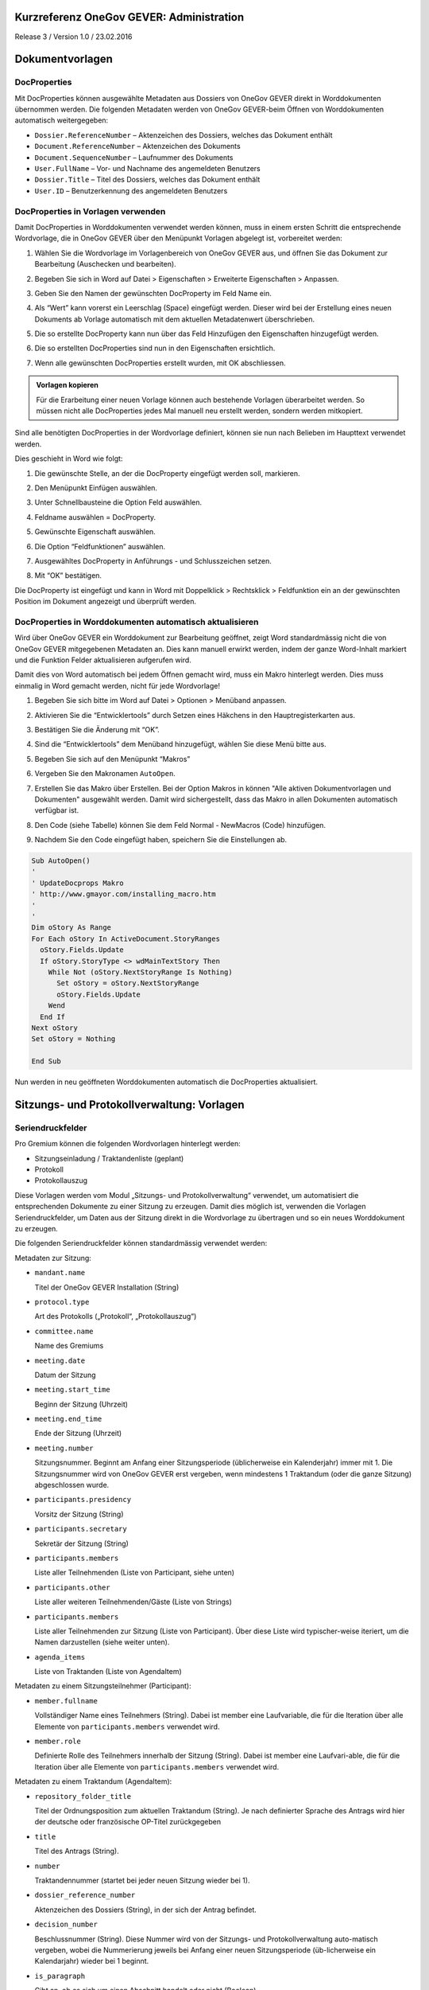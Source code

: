 Kurzreferenz OneGov GEVER: Administration
=========================================

Release 3 / Version 1.0 / 23.02.2016

Dokumentvorlagen
================

DocProperties
-------------

Mit DocProperties können ausgewählte Metadaten aus Dossiers von OneGov GEVER
direkt in Worddokumenten übernommen werden. Die folgenden Metadaten werden von
OneGov GEVER-beim Öffnen von Worddokumenten automatisch weitergegeben:

- ``Dossier.ReferenceNumber`` – Aktenzeichen des Dossiers, welches das Dokument
  enthält

- ``Document.ReferenceNumber`` – Aktenzeichen des Dokuments

- ``Document.SequenceNumber`` – Laufnummer des Dokuments

- ``User.FullName`` – Vor- und Nachname des angemeldeten Benutzers

- ``Dossier.Title`` – Titel des Dossiers, welches das Dokument enthält

- ``User.ID`` – Benutzerkennung des angemeldeten Benutzers

DocProperties in Vorlagen verwenden
-----------------------------------

Damit DocProperties in Worddokumenten verwendet werden können, muss in einem
ersten Schritt die entsprechende Wordvorlage, die in OneGov GEVER über den
Menüpunkt Vorlagen abgelegt ist, vorbereitet werden:

1. Wählen Sie die Wordvorlage im Vorlagenbereich von OneGov GEVER aus, und
   öffnen Sie das Dokument zur Bearbeitung (Auschecken und bearbeiten).

2. Begeben Sie sich in Word auf Datei > Eigenschaften > Erweiterte
   Eigenschaften > Anpassen.

3. Geben Sie den Namen der gewünschten DocProperty im Feld Name ein.

4. Als “Wert” kann vorerst ein Leerschlag (Space) eingefügt werden. Dieser
   wird bei der Erstellung eines neuen Dokuments ab Vorlage automatisch mit
   dem aktuellen Metadatenwert überschrieben.

5. Die so erstellte DocProperty kann nun über das Feld Hinzufügen den
   Eigenschaften hinzugefügt werden.

   |docprops-3|

6. Die so erstellten DocProperties sind nun in den Eigenschaften ersichtlich.

7. Wenn alle gewünschten DocProperties erstellt wurden, mit OK abschliessen.

   |docprops-4|


.. admonition:: Vorlagen kopieren

   Für die Erarbeitung einer neuen Vorlage können auch bestehende Vorlagen
   überarbeitet werden. So müssen nicht alle DocProperties jedes Mal manuell
   neu erstellt werden, sondern werden mitkopiert.

Sind alle benötigten DocProperties in der Wordvorlage definiert, können sie
nun nach Belieben im Haupttext verwendet werden.

Dies geschieht in Word wie folgt:

1. Die gewünschte Stelle, an der die DocProperty eingefügt werden soll,
   markieren.

   |docprops-5|

2. Den Menüpunkt Einfügen auswählen.

3. Unter Schnellbausteine die Option Feld auswählen.

   |docprops-6|

4. Feldname auswählen = DocProperty.

5. Gewünschte Eigenschaft auswählen.

6. Die Option “Feldfunktionen” auswählen.

   |docprops-7|

7. Ausgewähltes DocProperty in Anführungs - und Schlusszeichen setzen.

8. Mit “OK” bestätigen.

   |docprops-8|

Die DocProperty ist eingefügt und kann in Word mit Doppelklick > Rechtsklick
> Feldfunktion ein an der gewünschten Position im Dokument angezeigt und
überprüft werden.

|docprops-9|

DocProperties in Worddokumenten automatisch aktualisieren
---------------------------------------------------------

Wird über OneGov GEVER ein Worddokument zur Bearbeitung geöffnet, zeigt Word
standardmässig nicht die von OneGov GEVER mitgegebenen Metadaten an. Dies kann
manuell erwirkt werden, indem der ganze Word-Inhalt markiert und die Funktion
Felder aktualisieren aufgerufen wird.

Damit dies von Word automatisch bei jedem Öffnen gemacht wird, muss ein Makro
hinterlegt werden. Dies muss einmalig in Word gemacht werden, nicht für jede
Wordvorlage!

1. Begeben Sie sich bitte im Word auf Datei > Optionen > Menüband anpassen.

2. Aktivieren Sie die “Entwicklertools” durch Setzen eines Häkchens in den
   Hauptregisterkarten aus.

   |docprops-10|

3. Bestätigen Sie die Änderung mit “OK”.

   |docprops-11|

4. Sind die “Entwicklertools” dem Menüband hinzugefügt, wählen Sie diese Menü
   bitte aus.

   |docprops-12|

5. Begeben Sie sich auf den Menüpunkt “Makros”

   |docprops-13|

6. Vergeben Sie den Makronamen ``AutoOpen``.

   |docprops-14|

7. Erstellen Sie das Makro über Erstellen. Bei der Option Makros in können
   "Alle aktiven Dokumentvorlagen und Dokumenten" ausgewählt werden. Damit
   wird sichergestellt, dass das Makro in allen Dokumenten automatisch
   verfügbar ist.

8. Den Code (siehe Tabelle) können Sie dem Feld Normal - NewMacros (Code)
   hinzufügen.

   |docprops-15|

9. Nachdem Sie den Code eingefügt haben, speichern Sie die Einstellungen ab.

.. sourcecode:: vb.net

  Sub AutoOpen()
  '
  ' UpdateDocprops Makro
  ' http://www.gmayor.com/installing_macro.htm
  '
  '
  Dim oStory As Range
  For Each oStory In ActiveDocument.StoryRanges
    oStory.Fields.Update
    If oStory.StoryType <> wdMainTextStory Then
      While Not (oStory.NextStoryRange Is Nothing)
        Set oStory = oStory.NextStoryRange
        oStory.Fields.Update
      Wend
    End If
  Next oStory
  Set oStory = Nothing

  End Sub

Nun werden in neu geöffneten Worddokumenten automatisch die DocProperties
aktualisiert.

.. |docprops-3| image:: ../_static/img/kurzref_adm_docprops_3.png
.. |docprops-4| image:: ../_static/img/kurzref_adm_docprops_4.png
.. |docprops-5| image:: ../_static/img/kurzref_adm_docprops_5.png
.. |docprops-6| image:: ../_static/img/kurzref_adm_docprops_6.png
.. |docprops-7| image:: ../_static/img/kurzref_adm_docprops_7.png
.. |docprops-8| image:: ../_static/img/kurzref_adm_docprops_8.png
.. |docprops-9| image:: ../_static/img/kurzref_adm_docprops_9.png
.. |docprops-10| image:: ../_static/img/kurzref_adm_docprops_10.png
.. |docprops-11| image:: ../_static/img/kurzref_adm_docprops_11.png
.. |docprops-12| image:: ../_static/img/kurzref_adm_docprops_12.png
.. |docprops-13| image:: ../_static/img/kurzref_adm_docprops_13.png
.. |docprops-14| image:: ../_static/img/kurzref_adm_docprops_14.png
.. |docprops-15| image:: ../_static/img/kurzref_adm_docprops_15.png


Sitzungs- und Protokollverwaltung: Vorlagen
===========================================

Seriendruckfelder
-----------------

Pro Gremium können die folgenden Wordvorlagen hinterlegt werden:

- Sitzungseinladung / Traktandenliste (geplant)
- Protokoll
- Protokollauszug

Diese Vorlagen werden vom Modul „Sitzungs- und Protokollverwaltung“ verwendet,
um automatisiert die entsprechenden Dokumente zu einer Sitzung zu erzeugen.
Damit dies möglich ist, verwenden die Vorlagen Seriendruckfelder, um Daten aus
der Sitzung direkt in die Wordvorlage zu übertragen und so ein neues
Worddokument zu erzeugen.

Die folgenden Seriendruckfelder können standardmässig verwendet werden:

Metadaten zur Sitzung:

- ``mandant.name``

  Titel der OneGov GEVER Installation (String)

- ``protocol.type``

  Art des Protokolls („Protokoll“, „Protokollauszug“)

- ``committee.name``

  Name des Gremiums

- ``meeting.date``

  Datum der Sitzung

- ``meeting.start_time``

  Beginn der Sitzung (Uhrzeit)

- ``meeting.end_time``

  Ende der Sitzung (Uhrzeit)

- ``meeting.number``

  Sitzungsnummer. Beginnt am Anfang einer Sitzungsperiode (üblicherweise ein
  Kalenderjahr) immer mit 1. Die Sitzungsnummer wird von OneGov GEVER erst
  vergeben, wenn mindestens 1 Traktandum (oder die ganze Sitzung)
  abgeschlossen wurde.

- ``participants.presidency``

  Vorsitz der Sitzung (String)

- ``participants.secretary``

  Sekretär der Sitzung (String)

- ``participants.members``

  Liste aller Teilnehmenden (Liste von Participant, siehe unten)

- ``participants.other``

  Liste aller weiteren Teilnehmenden/Gäste (Liste von Strings)

- ``participants.members``

  Liste aller Teilnehmenden zur Sitzung (Liste von Participant). Über diese
  Liste wird typischer-weise iteriert, um die Namen darzustellen (siehe weiter
  unten).

- ``agenda_items``

  Liste von Traktanden (Liste von AgendaItem)


Metadaten zu einem Sitzungsteilnehmer (Participant):

- ``member.fullname``

  Vollständiger Name eines Teilnehmers (String). Dabei ist member eine
  Laufvariable, die für die Iteration über alle Elemente von
  ``participants.members`` verwendet wird.

- ``member.role``

  Definierte Rolle des Teilnehmers innerhalb der Sitzung (String). Dabei ist
  member eine Laufvari-able, die für die Iteration über alle Elemente von
  ``participants.members`` verwendet wird.

Metadaten zu einem Traktandum (AgendaItem):

- ``repository_folder_title``

  Titel der Ordnungsposition zum aktuellen Traktandum (String). Je nach
  definierter Sprache des Antrags wird hier der deutsche oder französische
  OP-Titel zurückgegeben

- ``title``

  Titel des Antrags (String).

- ``number``

  Traktandennummer (startet bei jeder neuen Sitzung wieder bei 1).

- ``dossier_reference_number``

  Aktenzeichen des Dossiers (String), in der sich der Antrag befindet.

- ``decision_number``

  Beschlussnummer (String). Diese Nummer wird von der Sitzungs- und
  Protokollverwaltung auto-matisch vergeben, wobei die Nummerierung jeweils
  bei Anfang einer neuen Sitzungsperiode (üb-licherweise ein Kalendarjahr)
  wieder bei 1 beginnt.

- ``is_paragraph``

  Gibt an, ob es sich um einen Abschnitt handelt oder nicht (Boolean).

- ``legal_basis``

  Rechtsgrundlage des Antrags (Text).

- ``initial_position``

  Ausgangslage des Antrags (Text).

- ``considerations``

  Erwägungen zum Antrag (Text).

- ``proposed_action``

  Text des Antrags (Text).

- ``discussion``

  Diskussion während der Sitzung zum Antrag (Text).

- ``decision``

  Beschluss zum Antrag gemäss Sitzung (Text).

- ``disclose_to``

  Zu eröffnen an (Text).

- ``copy_for_attention``

  Kopie geht an (Text).

- ``publish_in``

  Zu veröffentlichen in (Text).

Seriendruckfelder in Sablon-Vorlagen verwenden
----------------------------------------------

Um über eine Liste von Einträge iterieren zu können, muss dies in der
Wordvorlage über die folgenden Felder (in eckigen Klammern) gesteuert werden:

.. code-block:: none

    [<liste>:each(member)]
    ...
    [<liste>:endEach]

wobei ``<liste>`` einem Metadatum vom Typ Liste entspricht, also z.B.
``participants``.
Der Text zwischen den beiden Seriendruckfeldern (angedeutet durch ...) wird
dabei bei jedem Schleifendurchlauf neu im erzeugten Word eingefügt.
Damit der Inhalt eines Metadatums in einer Vorlage eingefügt wird, muss im
Seriendruckfeld dem Namen des gewünschten Metadatums ein Gleichheitszeichen
(``=``) vorangestellt werden, z.B. liefert ``[=meeting.date]`` das
Sitzungsdatum, das an der entsprechenden Stelle in der Wordvorlage eingefügt
wird.

Zusätzlich können Kommentare in der Wordvorlage hinterlegt werden, die in den
generierten Worddokumenten (Protokoll, Protokollauszug) nicht mitgegeben
werden. Kommentare müssen dazu zwischen die Felder ``comment`` und
``endComment`` befinden.

Eine Dokumentation der DSL findet man unter: https://github.com/senny/sablon#conditionals
Beispiele einer Sablon Datei findet man unter: https://github.com/senny/sablon#examples

Debugging von Sablon-Vorlagen
-----------------------------

Einem Manager stehen die folgenden Plone-Views zum Debugging der Vorlagen zur
Verfügung:

- Inhaltstyp Sablon-Vorlage: ``fill_meeting_template`` füllt Beispieldaten einer
  Sitzung in die Sab-lon-Vorlage ein. Probleme mit der Syntax der
  Formatierungs-DSL werden so schnell ersichtlich.

- Inhaltstyp Sitzung: ``download_protocol_json``, ermöglich es das JSON File
  herunterzulande, das zum generieren des Dokuments aus der Sablon-Vorlage
  verwendet wird.

